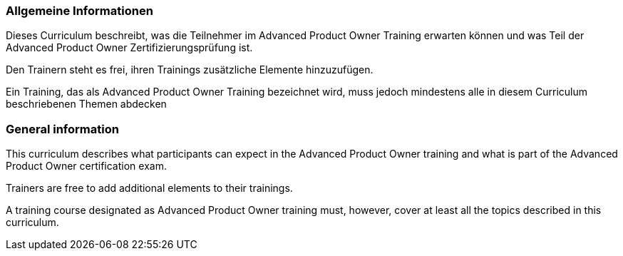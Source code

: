 // tag::DE[]
=== Allgemeine Informationen
Dieses Curriculum beschreibt, was die Teilnehmer im Advanced Product Owner Training erwarten können und was Teil der Advanced Product Owner Zertifizierungsprüfung ist.

Den Trainern steht es frei, ihren Trainings zusätzliche Elemente hinzuzufügen.

Ein Training, das als Advanced Product Owner Training bezeichnet wird, muss jedoch mindestens alle in diesem Curriculum beschriebenen Themen abdecken
// end::DE[]

// tag::EN[]
=== General information

This curriculum describes what participants can expect in the Advanced Product Owner training and what is part of the Advanced Product Owner certification exam.

Trainers are free to add additional elements to their trainings.

A training course designated as Advanced Product Owner training must, however, cover at least all the topics described in this curriculum.

// end::EN[]
